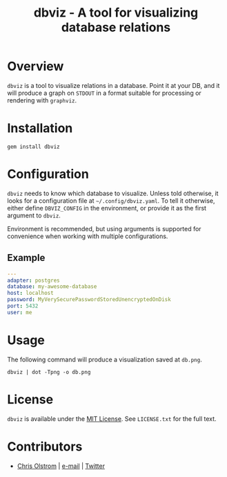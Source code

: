 #+TITLE: dbviz - A tool for visualizing database relations
#+LATEX: \pagebreak

* Overview

  ~dbviz~ is a tool to visualize relations in a database. Point it at your DB,
  and it will produce a graph on =STDOUT= in a format suitable for processing or
  rendering with =graphviz=.

* Installation

  #+BEGIN_SRC shell
    gem install dbviz
  #+END_SRC

* Configuration

  ~dbviz~ needs to know which database to visualize. Unless told otherwise, it
  looks for a configuration file at =~/.config/dbviz.yaml=. To tell it
  otherwise, either define =DBVIZ_CONFIG= in the environment, or provide it as
  the first argument to ~dbviz~.

  Environment is recommended, but using arguments is supported for convenience
  when working with multiple configurations.

** Example

   #+BEGIN_SRC yaml
     ---
     adapter: postgres
     database: my-awesome-database
     host: localhost
     password: MyVerySecurePasswordStoredUnencryptedOnDisk
     port: 5432
     user: me
   #+END_SRC

* Usage

  The following command will produce a visualization saved at =db.png=.

  #+BEGIN_SRC shell
    dbviz | dot -Tpng -o db.png
  #+END_SRC

* License

  ~dbviz~ is available under the [[https://tldrlegal.com/license/mit-license][MIT License]]. See ~LICENSE.txt~ for the full text.

* Contributors

  - [[https://colstrom.github.io/][Chris Olstrom]] | [[mailto:chris@olstrom.com][e-mail]] | [[https://twitter.com/ChrisOlstrom][Twitter]]

